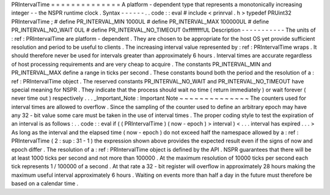 PRIntervalTime
=
=
=
=
=
=
=
=
=
=
=
=
=
=
A
platform
-
dependent
type
that
represents
a
monotonically
increasing
integer
-
-
the
NSPR
runtime
clock
.
Syntax
-
-
-
-
-
-
.
.
code
:
:
eval
#
include
<
prinrval
.
h
>
typedef
PRUint32
PRIntervalTime
;
#
define
PR_INTERVAL_MIN
1000UL
#
define
PR_INTERVAL_MAX
100000UL
#
define
PR_INTERVAL_NO_WAIT
0UL
#
define
PR_INTERVAL_NO_TIMEOUT
0xffffffffUL
Description
-
-
-
-
-
-
-
-
-
-
-
The
units
of
:
ref
:
PRIntervalTime
are
platform
-
dependent
.
They
are
chosen
to
be
appropriate
for
the
host
OS
yet
provide
sufficient
resolution
and
period
to
be
useful
to
clients
.
The
increasing
interval
value
represented
by
:
ref
:
PRIntervalTime
wraps
.
It
should
therefore
never
be
used
for
intervals
greater
than
approximately
6
hours
.
Interval
times
are
accurate
regardless
of
host
processing
requirements
and
are
very
cheap
to
acquire
.
The
constants
PR_INTERVAL_MIN
and
PR_INTERVAL_MAX
define
a
range
in
ticks
per
second
.
These
constants
bound
both
the
period
and
the
resolution
of
a
:
ref
:
PRIntervalTime
object
.
The
reserved
constants
PR_INTERVAL_NO_WAIT
and
PR_INTERVAL_NO_TIMEOUT
have
special
meaning
for
NSPR
.
They
indicate
that
the
process
should
wait
no
time
(
return
immediately
)
or
wait
forever
(
never
time
out
)
respectively
.
.
.
_Important_Note
:
Important
Note
~
~
~
~
~
~
~
~
~
~
~
~
~
~
The
counters
used
for
interval
times
are
allowed
to
overflow
.
Since
the
sampling
of
the
counter
used
to
define
an
arbitrary
epoch
may
have
any
32
-
bit
value
some
care
must
be
taken
in
the
use
of
interval
times
.
The
proper
coding
style
to
test
the
expiration
of
an
interval
is
as
follows
:
.
.
code
:
:
eval
if
(
(
PRIntervalTime
)
(
now
-
epoch
)
>
interval
)
<
.
.
.
interval
has
expired
.
.
.
>
As
long
as
the
interval
and
the
elapsed
time
(
now
-
epoch
)
do
not
exceed
half
the
namespace
allowed
by
a
:
ref
:
PRIntervalTime
(
2
\
:
sup
:
31
-
1
)
the
expression
shown
above
provides
the
expected
result
even
if
the
signs
of
now
and
epoch
differ
.
The
resolution
of
a
:
ref
:
PRIntervalTime
object
is
defined
by
the
API
.
NSPR
guarantees
that
there
will
be
at
least
1000
ticks
per
second
and
not
more
than
100000
.
At
the
maximum
resolution
of
10000
ticks
per
second
each
tick
represents
1
/
100000
of
a
second
.
At
that
rate
a
32
-
bit
register
will
overflow
in
approximately
28
hours
making
the
maximum
useful
interval
approximately
6
hours
.
Waiting
on
events
more
than
half
a
day
in
the
future
must
therefore
be
based
on
a
calendar
time
.
